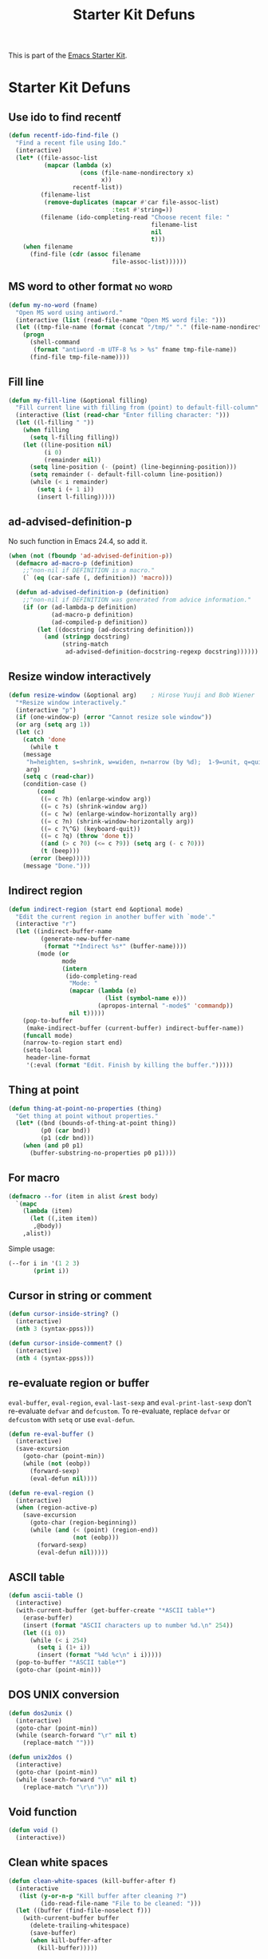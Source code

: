 #+TITLE: Starter Kit Defuns
#+OPTIONS: toc:nil num:nil ^:nil

This is part of the [[file:starter-kit.org][Emacs Starter Kit]].

* Starter Kit Defuns
** Use ido to find recentf

#+srcname: starter-kit-recentf-ido-find-file
#+begin_src emacs-lisp
  (defun recentf-ido-find-file ()
    "Find a recent file using Ido."
    (interactive)
    (let* ((file-assoc-list
            (mapcar (lambda (x)
                      (cons (file-name-nondirectory x)
                            x))
                    recentf-list))
           (filename-list
            (remove-duplicates (mapcar #'car file-assoc-list)
                               :test #'string=))
           (filename (ido-completing-read "Choose recent file: "
                                          filename-list
                                          nil
                                          t)))
      (when filename
        (find-file (cdr (assoc filename
                               file-assoc-list))))))
 #+end_src

** MS word to other format                                                      :no:word:
#+BEGIN_SRC emacs-lisp
(defun my-no-word (fname)
  "Open MS word using antiword."
  (interactive (list (read-file-name "Open MS word file: ")))
  (let ((tmp-file-name (format (concat "/tmp/" "." (file-name-nondirectory fname)))))
    (progn
      (shell-command
       (format "antiword -m UTF-8 %s > %s" fname tmp-file-name))
      (find-file tmp-file-name))))
#+END_SRC

** Fill line
#+BEGIN_SRC emacs-lisp
(defun my-fill-line (&optional filling)
  "Fill current line with filling from (point) to default-fill-column"
  (interactive (list (read-char "Enter filling character: ")))
  (let ((l-filling " "))
    (when filling
      (setq l-filling filling))
    (let ((line-position nil)
          (i 0)
          (remainder nil))
      (setq line-position (- (point) (line-beginning-position)))
      (setq remainder (- default-fill-column line-position))
      (while (< i remainder)
        (setq i (+ 1 i))
        (insert l-filling)))))
#+END_SRC

** ad-advised-definition-p
No such function in Emacs 24.4, so add it.
#+BEGIN_SRC emacs-lisp
(when (not (fboundp 'ad-advised-definition-p))
  (defmacro ad-macro-p (definition)
    ;;"non-nil if DEFINITION is a macro."
    (` (eq (car-safe (, definition)) 'macro)))

  (defun ad-advised-definition-p (definition)
    ;;"non-nil if DEFINITION was generated from advice information."
    (if (or (ad-lambda-p definition)
            (ad-macro-p definition)
            (ad-compiled-p definition))
        (let ((docstring (ad-docstring definition)))
          (and (stringp docstring)
               (string-match
                ad-advised-definition-docstring-regexp docstring))))))
#+END_SRC

** Resize window interactively
#+BEGIN_SRC emacs-lisp
(defun resize-window (&optional arg)    ; Hirose Yuuji and Bob Wiener
  "*Resize window interactively."
  (interactive "p")
  (if (one-window-p) (error "Cannot resize sole window"))
  (or arg (setq arg 1))
  (let (c)
    (catch 'done
      (while t
	(message
	 "h=heighten, s=shrink, w=widen, n=narrow (by %d);  1-9=unit, q=quit"
	 arg)
	(setq c (read-char))
	(condition-case ()
	    (cond
	     ((= c ?h) (enlarge-window arg))
	     ((= c ?s) (shrink-window arg))
	     ((= c ?w) (enlarge-window-horizontally arg))
	     ((= c ?n) (shrink-window-horizontally arg))
	     ((= c ?\^G) (keyboard-quit))
	     ((= c ?q) (throw 'done t))
	     ((and (> c ?0) (<= c ?9)) (setq arg (- c ?0)))
	     (t (beep)))
	  (error (beep)))))
    (message "Done.")))
#+END_SRC

** Indirect region
#+begin_src emacs-lisp
(defun indirect-region (start end &optional mode)
  "Edit the current region in another buffer with `mode'."
  (interactive "r")
  (let ((indirect-buffer-name
         (generate-new-buffer-name
          (format "*Indirect %s*" (buffer-name))))
        (mode (or
               mode
               (intern
                (ido-completing-read
                 "Mode: "
                 (mapcar (lambda (e)
                           (list (symbol-name e)))
                         (apropos-internal "-mode$" 'commandp))
                 nil t)))))
    (pop-to-buffer
     (make-indirect-buffer (current-buffer) indirect-buffer-name))
    (funcall mode)
    (narrow-to-region start end)
    (setq-local
     header-line-format
     '(:eval (format "Edit. Finish by killing the buffer.")))))
#+end_src

** Thing at point
#+begin_src emacs-lisp
(defun thing-at-point-no-properties (thing)
  "Get thing at point without properties."
  (let* ((bnd (bounds-of-thing-at-point thing))
         (p0 (car bnd))
         (p1 (cdr bnd)))
    (when (and p0 p1)
      (buffer-substring-no-properties p0 p1))))
#+end_src

** For macro

#+begin_src emacs-lisp
(defmacro --for (item in alist &rest body)
  `(mapc
    (lambda (item)
      (let ((,item item))
       ,@body))
    ,alist))
#+end_src

Simple usage:
#+begin_src emacs-lisp :tangle no
(--for i in '(1 2 3)
       (print i))
#+end_src
** Cursor in string or comment

#+begin_src emacs-lisp
(defun cursor-inside-string? ()
  (interactive)
  (nth 3 (syntax-ppss)))

(defun cursor-inside-comment? ()
  (interactive)
  (nth 4 (syntax-ppss)))
#+end_src

** re-evaluate region or buffer

=eval-buffer=, =eval-region=, =eval-last-sexp= and =eval-print-last-sexp=
don't re-evaluate =defvar= and =defcustom=. To re-evaluate, replace =defvar=
or =defcustom= with =setq= or use =eval-defun=.

#+begin_src emacs-lisp
(defun re-eval-buffer ()
  (interactive)
  (save-excursion
    (goto-char (point-min))
    (while (not (eobp))
      (forward-sexp)
      (eval-defun nil))))

(defun re-eval-region ()
  (interactive)
  (when (region-active-p)
    (save-excursion
      (goto-char (region-beginning))
      (while (and (< (point) (region-end))
                  (not (eobp)))
        (forward-sexp)
        (eval-defun nil)))))
#+end_src

** ASCII table

#+begin_src emacs-lisp
(defun ascii-table ()
  (interactive)
  (with-current-buffer (get-buffer-create "*ASCII table*")
    (erase-buffer)
    (insert (format "ASCII characters up to number %d.\n" 254))
    (let ((i 0))
      (while (< i 254)
        (setq i (1+ i))
        (insert (format "%4d %c\n" i i)))))
  (pop-to-buffer "*ASCII table*")
  (goto-char (point-min)))
#+end_src

** DOS UNIX conversion

#+begin_src emacs-lisp
(defun dos2unix ()
  (interactive)
  (goto-char (point-min))
  (while (search-forward "\r" nil t)
    (replace-match "")))

(defun unix2dos ()
  (interactive)
  (goto-char (point-min))
  (while (search-forward "\n" nil t)
    (replace-match "\r\n")))
#+end_src

** Void function

#+begin_src emacs-lisp
(defun void ()
  (interactive))
#+end_src
** Clean white spaces

#+begin_src emacs-lisp
(defun clean-white-spaces (kill-buffer-after f)
  (interactive
   (list (y-or-n-p "Kill buffer after cleaning ?")
         (ido-read-file-name "File to be cleaned: ")))
  (let ((buffer (find-file-noselect f)))
    (with-current-buffer buffer
      (delete-trailing-whitespace)
      (save-buffer)
      (when kill-buffer-after
        (kill-buffer)))))
#+end_src
   
** Dired do

#+begin_src emacs-lisp
(defmacro --dired-do-buffers (&rest body)
  `(mapc
    (lambda (f)
      (with-current-buffer (find-file-noselect f)
        (goto-char (point-min))
        ,@body
        (when (buffer-modified-p)
          (save-buffer))
        (kill-buffer)))
    (dired-get-marked-files)))
#+end_src

** Copy file/buffer name

#+begin_src emacs-lisp
(defun copy-buffer-file-name-as-kill ()
  (interactive)
  (let ((fname (buffer-file-name)))
    (when fname
      (kill-new fname)
      (message fname))))

(defun copy-buffer-name-as-kill ()
  (interactive)
  (kill-new (buffer-name))
  (message (buffer-name)))

(defun copy-buffer-directory-name-as-kill ()
  (interactive)
  (kill-new (expand-file-name default-directory))
  (message (expand-file-name default-directory)))

(defun locate-library-and-kill (lib-name)
  (interactive
   (list (read-string "library to locate: " nil nil
                      (if (region-active-p)
                          (buffer-substring-no-properties
                           (region-beginning)
                           (region-end))
                        (thing-at-point-no-properties 'symbol)))))
  (let ((path (locate-library lib-name)))
    (if path
        (progn
          (kill-new path)
          (message path))
      (message "%s can't be located!" lib-name))))
#+end_src

** Add to PATH environment variable
 
#+begin_src emacs-lisp
(defun add-to-path-env-var (path)
  (interactive
   (list (read-shell-command "Path: ")))
  (setenv "PATH" (concat path ":" (getenv "PATH"))))
#+end_src

** Sudo edit files that require =root= permissions

#+begin_src emacs-lisp
(defun sudo-edit (&optional arg)
  "Edit currently visited file as root.

With prefix ARG prompt for a file to visit. Will also prompt for a file to
visit if current buffer is not visiting a file."
  (interactive "P")
  (if (or arg (not buffer-file-name))
      (find-file (concat "/su::"
                         (ido-read-file-name "Find file (as root): ")))
    (find-alternate-file (concat "/su::" buffer-file-name))))
#+end_src
